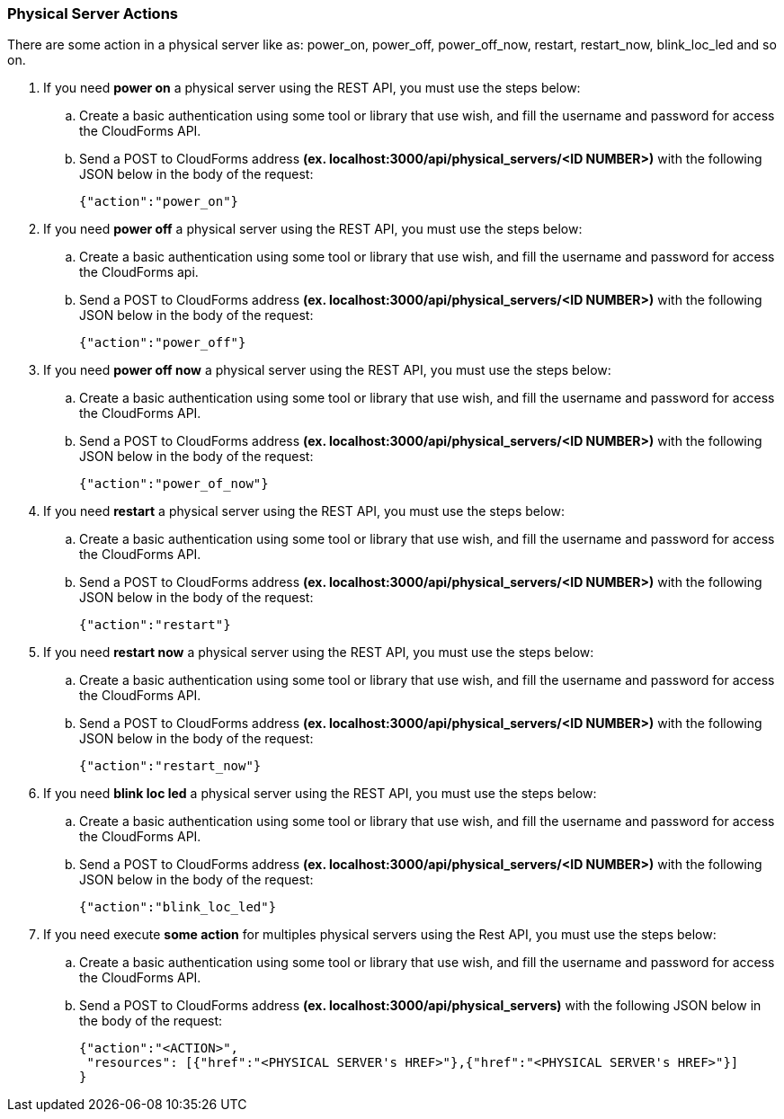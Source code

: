 === Physical Server Actions

There are some action in a physical server like as: power_on, power_off, power_off_now, restart, restart_now, blink_loc_led and so on.

. If you need *power on* a physical server using the REST API, you must use the steps below:
    
    .. Create a basic authentication using some tool or library that use wish, and fill the username and password for access the CloudForms API. 
    
    .. Send a POST to CloudForms address *(ex. localhost:3000/api/physical_servers/<ID NUMBER>)* with the following JSON below in the body of the request:
    
        {"action":"power_on"}

. If you need *power off* a physical server using the REST API, you must use the steps below:
 
    .. Create a basic authentication using some tool or library that use wish, and fill the username and password for access the CloudForms api. 
    
    .. Send a POST to CloudForms address *(ex. localhost:3000/api/physical_servers/<ID NUMBER>)* with the following JSON below in the body of the request:
        
        {"action":"power_off"}

. If you need *power off now* a physical server using the REST API, you must use the steps below:

    .. Create a basic authentication using some tool or library that use wish, and fill the username and password for access the CloudForms API. 
    
    .. Send a POST to CloudForms address *(ex. localhost:3000/api/physical_servers/<ID NUMBER>)* with the following JSON below in the body of the request:

        {"action":"power_of_now"}

. If you need *restart* a physical server using the REST API, you must use the steps below:

    .. Create a basic authentication using some tool or library that use wish, and fill the username and password for access the CloudForms API. 
    
    .. Send a POST to CloudForms address *(ex. localhost:3000/api/physical_servers/<ID NUMBER>)* with the following JSON below in the body of the request:   

        {"action":"restart"}

. If you need *restart now* a physical server using the REST API, you must use the steps below:

    .. Create a basic authentication using some tool or library that use wish, and fill the username and password for access the CloudForms API. 
    
    .. Send a POST to CloudForms address *(ex. localhost:3000/api/physical_servers/<ID NUMBER>)* with the following JSON below in the body of the request:

        {"action":"restart_now"}

. If you need *blink loc led* a physical server using the REST API, you must use the steps below:

    .. Create a basic authentication using some tool or library that use wish, and fill the username and password for access the CloudForms API. 
    
    .. Send a POST to CloudForms address *(ex. localhost:3000/api/physical_servers/<ID NUMBER>)* with the following JSON below in the body of the request:
    
        {"action":"blink_loc_led"}

. If you need execute *some action* for multiples physical servers using the Rest API, you must use the steps below:

    .. Create a basic authentication using some tool or library that use wish, and fill the username and password for access the CloudForms API. 
    
    .. Send a POST to CloudForms address *(ex. localhost:3000/api/physical_servers)* with the following JSON below in the body of the request:
    
        {"action":"<ACTION>",
         "resources": [{"href":"<PHYSICAL SERVER's HREF>"},{"href":"<PHYSICAL SERVER's HREF>"}]
        }
